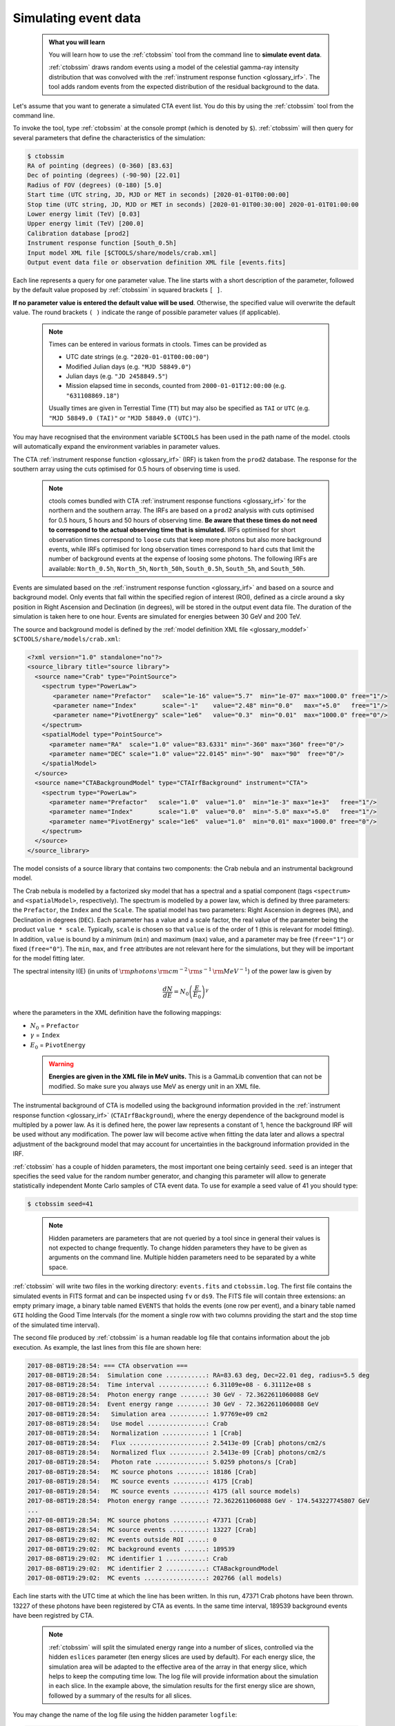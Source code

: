 .. _start_simulating:

Simulating event data
---------------------

  .. admonition:: What you will learn

     You will learn how to use the :ref:`ctobssim` tool from the command
     line to **simulate event data**.

     :ref:`ctobssim` draws random events using a model of the celestial
     gamma-ray intensity distribution that was convolved with the
     :ref:`instrument response function <glossary_irf>`.
     The tool adds random events from the expected distribution of the
     residual background to the data.

Let's assume that you want to generate a simulated CTA event list. You
do this by using the :ref:`ctobssim` tool from the command line.

To invoke the tool, type :ref:`ctobssim` at the console prompt
(which is denoted by ``$``).
:ref:`ctobssim` will then query for several parameters that define the
characteristics of the simulation:

.. code-block:: bash

  $ ctobssim
  RA of pointing (degrees) (0-360) [83.63] 
  Dec of pointing (degrees) (-90-90) [22.01] 
  Radius of FOV (degrees) (0-180) [5.0] 
  Start time (UTC string, JD, MJD or MET in seconds) [2020-01-01T00:00:00]
  Stop time (UTC string, JD, MJD or MET in seconds) [2020-01-01T00:30:00] 2020-01-01T01:00:00
  Lower energy limit (TeV) [0.03]
  Upper energy limit (TeV) [200.0]
  Calibration database [prod2] 
  Instrument response function [South_0.5h] 
  Input model XML file [$CTOOLS/share/models/crab.xml] 
  Output event data file or observation definition XML file [events.fits]

Each line represents a query for one parameter value.
The line starts with a short description of the parameter, followed by 
the default value proposed by :ref:`ctobssim` in squared brackets ``[ ]``.

**If no parameter value is entered the default value will be used**.
Otherwise, the specified value will overwrite the default value.
The round brackets ``( )`` indicate the range of possible parameter
values (if applicable).

  .. note::

     Times can be entered in various formats in ctools. Times can be provided
     as

     * UTC date strings (e.g. ``"2020-01-01T00:00:00"``)
     * Modified Julian days (e.g. ``"MJD 58849.0"``)
     * Julian days (e.g. ``"JD 2458849.5"``)
     * Mission elapsed time in seconds, counted from ``2000-01-01T12:00:00``
       (e.g. ``"631108869.18"``)

     Usually times are given in Terrestial Time (``TT``) but may also be
     specified as ``TAI`` or ``UTC`` (e.g. ``"MJD 58849.0 (TAI)"`` or
     ``"MJD 58849.0 (UTC)"``).

You may have recognised that the environment variable ``$CTOOLS`` has 
been used in the path name of the model. ctools will automatically expand
the environment variables in parameter values.

The CTA
:ref:`instrument response function <glossary_irf>` (IRF)
is taken from the ``prod2`` database. The response for the southern array
using the cuts optimised for 0.5 hours of observing time is used.

  .. note::

     ctools comes bundled with CTA
     :ref:`instrument response functions <glossary_irf>` for the northern and
     the southern array. The IRFs are based on a ``prod2``
     analysis with cuts optimised for 0.5 hours, 5 hours and 50 hours of
     observing time. **Be aware that these times do not need to correspond
     to the actual observing time that is simulated.** IRFs optimised for
     short observation times correspond to ``loose`` cuts that keep more
     photons but also more background events, while IRFs optimised for
     long observation times correspond to ``hard`` cuts that limit the
     number of background events at the expense of loosing some photons.
     The following IRFs are available:
     ``North_0.5h``, ``North_5h``, ``North_50h``,
     ``South_0.5h``, ``South_5h``, and ``South_50h``.

Events are simulated based on the
:ref:`instrument response function <glossary_irf>`
and based on a source and background model. Only events that fall within the
specified region of interest (ROI), defined as a circle around a sky position in
Right Ascension and Declination (in degrees), will be stored in the output
event data file. The duration of the simulation is taken here to one hour.
Events are simulated for energies between 30 GeV and 200 TeV.

The source and background model is defined by the
:ref:`model definition XML file <glossary_moddef>`
``$CTOOLS/share/models/crab.xml``:

.. code-block:: xml

  <?xml version="1.0" standalone="no"?>
  <source_library title="source library">
    <source name="Crab" type="PointSource">
      <spectrum type="PowerLaw">
         <parameter name="Prefactor"   scale="1e-16" value="5.7"  min="1e-07" max="1000.0" free="1"/>
         <parameter name="Index"       scale="-1"    value="2.48" min="0.0"   max="+5.0"   free="1"/>
         <parameter name="PivotEnergy" scale="1e6"   value="0.3"  min="0.01"  max="1000.0" free="0"/>
      </spectrum>
      <spatialModel type="PointSource">
        <parameter name="RA"  scale="1.0" value="83.6331" min="-360" max="360" free="0"/>
        <parameter name="DEC" scale="1.0" value="22.0145" min="-90"  max="90"  free="0"/>
      </spatialModel>
    </source>
    <source name="CTABackgroundModel" type="CTAIrfBackground" instrument="CTA">
      <spectrum type="PowerLaw">
        <parameter name="Prefactor"   scale="1.0"  value="1.0"  min="1e-3" max="1e+3"   free="1"/>
        <parameter name="Index"       scale="1.0"  value="0.0"  min="-5.0" max="+5.0"   free="1"/>
        <parameter name="PivotEnergy" scale="1e6"  value="1.0"  min="0.01" max="1000.0" free="0"/>
      </spectrum>
    </source>
  </source_library>

The model consists of a source library that contains two components:
the Crab nebula and an instrumental background model.

The Crab nebula is modelled by a factorized sky model that has a spectral
and a spatial component (tags ``<spectrum>`` and ``<spatialModel>``,
respectively). The spectrum is modelled by a power law, which is defined by 
three parameters: the ``Prefactor``, the ``Index`` and the ``Scale``.
The spatial model has two parameters: Right Ascension in degrees (``RA``), and 
Declination in degrees (``DEC``). Each parameter has a value and a scale factor, 
the real value of the parameter being the product ``value * scale``. Typically,
``scale`` is chosen so that ``value`` is of the order of 1 (this is relevant for 
model fitting). In addition, ``value`` is bound by a minimum (``min``) and 
maximum (``max``) value, and a parameter may be free (``free="1"``) or fixed
(``free="0"``). The ``min``, ``max``, and ``free`` attributes are not
relevant here for the simulations, but they will be important for the model 
fitting later.

The spectral intensity I(E) (in units of
:math:`{\rm photons} \, {\rm cm}^{-2} \, {\rm s}^{-1} \, {\rm MeV}^{-1}`)
of the power law is given by


.. math::
    \frac{dN}{dE} = N_0 \left( \frac{E}{E_0} \right)^{\gamma}

where the parameters in the XML definition have the following mappings:

* :math:`N_0` = ``Prefactor``
* :math:`\gamma` = ``Index``
* :math:`E_0` = ``PivotEnergy``

..

  .. warning::
     **Energies are given in the XML file in MeV units.** This is a GammaLib
     convention that can not be modified. So make sure you always use
     MeV as energy unit in an XML file.

The instrumental background of CTA is modelled using the background
information provided in the
:ref:`instrument response function <glossary_irf>`
(``CTAIrfBackground``), where the energy dependence of the background
model is multipled by a power law. As it is defined here, the power law
represents a constant of 1, hence the background IRF will be used without any
modification. The power law will become active when fitting the data
later and allows a spectral adjustment of the background model that
may account for uncertainties in the background information provided
in the IRF.

:ref:`ctobssim` has a couple of hidden parameters, the most important one being
certainly ``seed``. ``seed`` is an integer that specifies the seed value
for the random number generator, and changing this parameter will allow to
generate statistically independent Monte Carlo samples of CTA event data.
To use for example a seed value of 41 you should type:

.. code-block:: bash

  $ ctobssim seed=41

..

  .. note::

     Hidden parameters are parameters that are not queried by a tool since
     in general their values is not expected to change frequently. To change
     hidden parameters they have to be given as arguments on the command line.
     Multiple hidden parameters need to be separated by a white space.

:ref:`ctobssim` will write two files in the working directory: ``events.fits``
and ``ctobssim.log``. The first file contains the simulated events in FITS 
format and can be inspected using ``fv`` or ``ds9``. The FITS file will 
contain three extensions: an empty primary image, a binary table named 
``EVENTS`` that holds the events (one row per event), and a binary table
named ``GTI`` holding the Good Time Intervals (for the moment a single row
with two columns providing the start and the stop time of the simulated time
interval).

The second file produced by :ref:`ctobssim` is a human readable log file that
contains information about the job execution. As example, the last lines
from this file are shown here:

.. code-block:: none

   2017-08-08T19:28:54: === CTA observation ===
   2017-08-08T19:28:54:  Simulation cone ...........: RA=83.63 deg, Dec=22.01 deg, radius=5.5 deg
   2017-08-08T19:28:54:  Time interval .............: 6.31109e+08 - 6.31112e+08 s
   2017-08-08T19:28:54:  Photon energy range .......: 30 GeV - 72.3622611060088 GeV
   2017-08-08T19:28:54:  Event energy range ........: 30 GeV - 72.3622611060088 GeV
   2017-08-08T19:28:54:   Simulation area ..........: 1.97769e+09 cm2
   2017-08-08T19:28:54:   Use model ................: Crab
   2017-08-08T19:28:54:   Normalization ............: 1 [Crab]
   2017-08-08T19:28:54:   Flux .....................: 2.5413e-09 [Crab] photons/cm2/s
   2017-08-08T19:28:54:   Normalized flux ..........: 2.5413e-09 [Crab] photons/cm2/s
   2017-08-08T19:28:54:   Photon rate ..............: 5.0259 photons/s [Crab]
   2017-08-08T19:28:54:   MC source photons ........: 18186 [Crab]
   2017-08-08T19:28:54:   MC source events .........: 4175 [Crab]
   2017-08-08T19:28:54:   MC source events .........: 4175 (all source models)
   2017-08-08T19:28:54:  Photon energy range .......: 72.3622611060088 GeV - 174.543227745807 GeV
   ...
   2017-08-08T19:28:54:  MC source photons .........: 47371 [Crab]
   2017-08-08T19:28:54:  MC source events ..........: 13227 [Crab]
   2017-08-08T19:29:02:  MC events outside ROI .....: 0
   2017-08-08T19:29:02:  MC background events ......: 189539
   2017-08-08T19:29:02:  MC identifier 1 ...........: Crab
   2017-08-08T19:29:02:  MC identifier 2 ...........: CTABackgroundModel
   2017-08-08T19:29:02:  MC events .................: 202766 (all models)

Each line starts with the UTC time at which the line has been written. In
this run, 47371 Crab photons have been thrown. 13227 of these photons have been
registered by CTA as events. In the same time interval, 189539 background
events have been registred by CTA.

  .. note::

     :ref:`ctobssim` will split the simulated energy range into a number of
     slices, controlled via the hidden ``eslices`` parameter (ten energy slices
     are used by default). For each energy slice, the simulation area
     will be adapted to the effective area of the array in that energy slice,
     which helps to keep the computing time low. The log file will provide
     information about the simulation in each slice. In the example above, the
     simulation results for the first energy slice are shown, followed by a
     summary of the results for all slices.

You may change the name of the log file using the hidden parameter 
``logfile``:

.. code-block:: bash

  $ ctobssim logfile=my-private-log-file

Furthermore, you may decide on the amount of information provided in the 
log file (the chattiness of the executable) using the hidden parameter 
``chatter``:

.. code-block:: bash

  $ ctobssim chatter=4

``chatter`` can vary between 0 and 4, 0 providing no information while 4 
provides the most detailed information.

**By default, all ctools have a chatter level of 2.**

You may also duplicate the log file information into the console by setting
the hidden ``debug`` parameter to yes:

.. code-block:: bash

  $ ctobssim debug=yes

..

  .. note::

     All tools have the hidden parameters ``logfile``, ``chatter``, and
     ``debug`` and you can use these parameters to control the log file
     output. In addition, all tools have the hidden parameter ``clobber``
     that allows to overwrite existing files (set to ``yes`` by default)
     and ``mode`` that defines the mode of automatic parameters (set to
     ``ql`` for *query and learn* by default).

